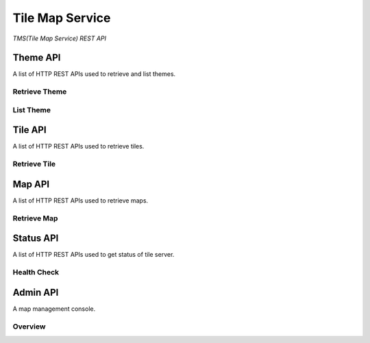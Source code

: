 Tile Map Service
****************

*TMS(Tile Map Service) REST API*


Theme API
=========

A list of HTTP REST APIs used to retrieve and list themes.

Retrieve Theme
--------------

.. http:get:: /themes/(tag)

    Get information of a theme with its tag.

    **Example request**:

        .. code-block:: http

            GET /themes/stingray HTTP/1.1
            Host: example.com
            Accept: application/json, text/javascript

    **Example response**:

        .. code-block:: http

            HTTP/1.1 200 OK
            Content-Type: application/json
            Cache-Control: public, max-age=300

            {
                "name": "stingray",
                "description": "A flat fish related to sharks",
                "levels": [1, 2, 3, 4, 5, 6, 7, 8]
            }

    :param tag: Name of the theme, *required*.
    :type tag: str

    :resheader Content-Type: A json object describes metadata of a theme.
    :resheader Cache-Control: Default max age is 300 seconds.

    :status 200: No error.
    :status 404: When theme doesn't exist.
    :status 400: When request is not valid.


List Theme
----------

.. http:get:: /themes

    List brief of all the themes on the server.

    **Example request**:

        .. code-block:: http

            GET /themes HTTP/1.1
            Host: example.com
            Accept: application/json, text/javascript

    **Example response**:

        .. code-block:: http

            HTTP/1.1 200 OK
            Content-Type: application/json
            Cache-Control: public, max-age=300

            [
                {
                    "name": "indigo",
                    "description": "What a wonderful world.",
                    "projection": "EPSG:3857",
                    "levels": [1, 2, 3, 4, 5, 6, 7, 8]
                },
                {
                    "name": "mustard",
                    "description": "Tastes great.",
                    "projection": "EPSG:3857",
                    "levels": [1, 2, 3, 4, 5, 6, 7, 8, 9, 10]
                }
            ]

    :resheader Content-Type: A json object contains list of theme metadata.
    :resheader Cache-Control: Default max age is 300 seconds.

    :status 200: No error.
    :status 400: When request is not valid.


Tile API
========

A list of HTTP REST APIs used to retrieve tiles.

Retrieve Tile
-------------

.. http:get:: /tiles/(tag)/(int:z)/(int:x)/(int:y)@(scale).(ext)

    Get a tile with a theme tag, a zoom level and  a (x, y) coordinate.


    **Example request**:

        .. code-block:: http

            GET /brick/0/0/0@2x.png HTTP/1.1
            Host: example.com
            Accept: image/png, image/jpeg, image/geojson

    **Example response**:

        .. code-block:: http

            HTTP/1.1 200 OK
            Content-Type: image/png
            Cache-Control: public, max-age=86400
            Etag: a00049ba79152d03380c34652f2cb612
            Last-Modified: Sat, 27 Apr 2015 00:44:54 GMT

            Image Data

    :param tag: Tag of the theme, *required*.
    :type tag: str
    :param z: Zoom level, *required*.
    :type z: int
    :param x: The x coordinate, *required*.
    :type x: int
    :param y: The y coordinate, *required*.
    :type y: int
    :param scale: Scale Factor, *required*.
    :type scale: str
    :param ext: Tile format, could be png, jpeg, jpg, geojson, *required*.
    :type ext: str

    :resheader Content-Type: Image format of a tile.
    :resheader Cache-Control: Default max age is 86400 seconds.
    :resheader ETag: Unique identifier for a tile.
    :resheader Last-Modified: Modified time of a tile.

    :status 200: No error.
    :status 404: When tile not found.
    :status 400: When request is not valid.

.. http:get:: /tiles/(tag)/(int:z)/(int:x)/(int:y).(ext)

    Short way for retrieving a tile of scale 1.


Map API
=======

A list of HTTP REST APIs used to retrieve maps.

Retrieve Map
------------

.. http:get:: /maps/(tag)

    Get a Map with the given tag.

    **Example request**:

        .. code-block:: http

            GET /maps/brick HTTP/1.1
            Host: example.com
            Accept: */*

    **Example response**:

        .. code-block:: http

            HTTP/1.1 200 OK
            Content-Type: text/html
            Cache-Control: private, max-age=0

            <!DOCTYPE html>
            <html>
            ...
            </html>

    :param tag: Tag of the theme, *required*.
    :type tag: str

    :resheader Content-Type: Map of the specified tag.
    :resheader Cache-Control: Default max age is 0 seconds.

    :status 200: No error.
    :status 404: No such map.


Status API
==========

A list of HTTP REST APIs used to get status of tile server.

Health Check
------------

.. http:get:: /health_check

    Check availability of the tile server.

    **Example request**:

        .. code-block:: http

            GET /health_check HTTP/1.1
            Host: example.com
            Accept: */*

    **Example response**:

        .. code-block:: http

            HTTP/1.1 200 OK
            Content-Type: text/plain
            Cache-Control: private, max-age=0

    :resheader Content-Type: Plain text.
    :resheader Cache-Control: Do not cache.

    :status 200: No error.


Admin API
=========

A map management console.

Overview
--------

.. http:get:: /

    Return the management console of the tile server.

    **Example request**:

        .. code-block:: http

            GET / HTTP/1.1
            Host: example.com
            Accept: */*

    **Example response**:

        .. code-block:: http

            HTTP/1.1 200 OK
            Content-Type: text/html

    :resheader Content-Type: HTML page.

    :status 200: No error.

